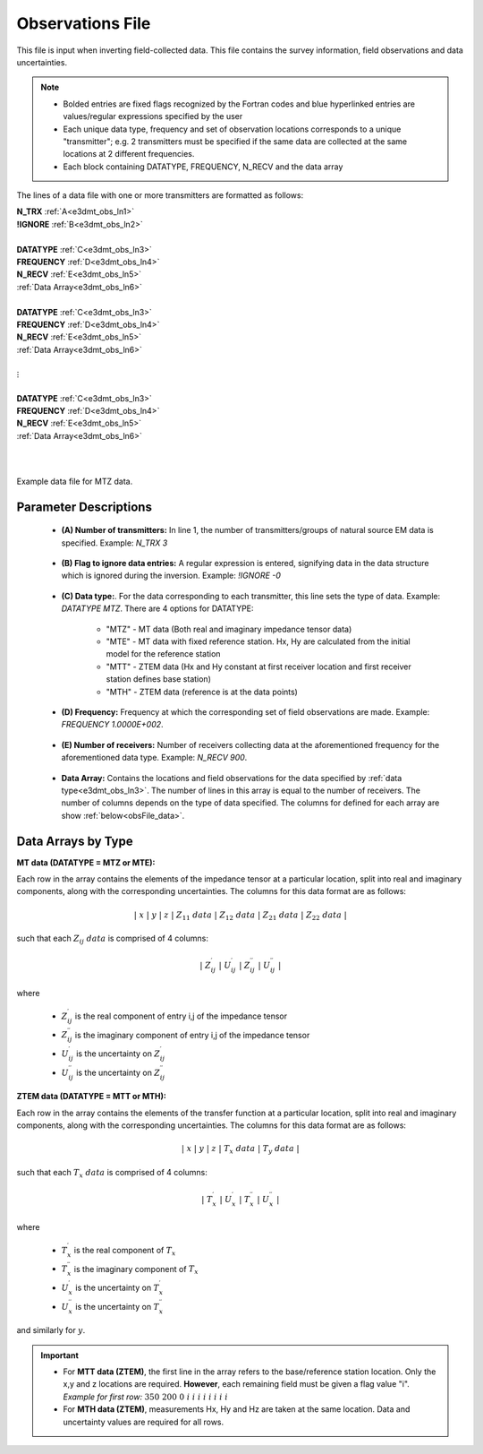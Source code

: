 .. _obsFile:

Observations File
=================

This file is input when inverting field-collected data. This file contains the survey information, field observations and data uncertainties. 

.. note::
    - Bolded entries are fixed flags recognized by the Fortran codes and blue hyperlinked entries are values/regular expressions specified by the user
    - Each unique data type, frequency and set of observation locations corresponds to a unique "transmitter"; e.g. 2 transmitters must be specified if the same data are collected at the same locations at 2 different frequencies.
    - Each block containing DATATYPE, FREQUENCY, N_RECV and the data array


The lines of a data file with one or more transmitters are formatted as follows:

| **N_TRX** :math:`\;` :ref:`A<e3dmt_obs_ln1>`
| **!IGNORE** :math:`\;` :ref:`B<e3dmt_obs_ln2>`
|
| **DATATYPE** :math:`\;` :ref:`C<e3dmt_obs_ln3>`
| **FREQUENCY** :math:`\;` :ref:`D<e3dmt_obs_ln4>`
| **N_RECV** :math:`\;` :ref:`E<e3dmt_obs_ln5>`
| :ref:`Data Array<e3dmt_obs_ln6>`
|
| **DATATYPE** :math:`\;` :ref:`C<e3dmt_obs_ln3>`
| **FREQUENCY** :math:`\;` :ref:`D<e3dmt_obs_ln4>`
| **N_RECV** :math:`\;` :ref:`E<e3dmt_obs_ln5>`
| :ref:`Data Array<e3dmt_obs_ln6>`
|
| :math:`\;\;\;\;\;\;\;\; \vdots`
|
| **DATATYPE** :math:`\;` :ref:`C<e3dmt_obs_ln3>`
| **FREQUENCY** :math:`\;` :ref:`D<e3dmt_obs_ln4>`
| **N_RECV** :math:`\;` :ref:`E<e3dmt_obs_ln5>`
| :ref:`Data Array<e3dmt_obs_ln6>`
|
|


.. figure:: images/files_data.png
     :align: center
     :width: 700

     Example data file for MTZ data.



Parameter Descriptions
----------------------


.. _e3dmt_obs_ln1:

    - **(A) Number of transmitters:** In line 1, the number of transmitters/groups of natural source EM data is specified. Example: *N_TRX 3*

.. _e3dmt_obs_ln2:

    - **(B) Flag to ignore data entries:** A regular expression is entered, signifying data in the data structure which is ignored during the inversion. Example: *!IGNORE -0*

.. _e3dmt_obs_ln3:

    - **(C) Data type:**. For the data corresponding to each transmitter, this line sets the type of data. Example: *DATATYPE MTZ*. There are 4 options for DATATYPE:

        - "MTZ" - MT data (Both real and imaginary impedance tensor data)
        - "MTE" - MT data with fixed reference station. Hx, Hy are calculated from the initial model for the reference station
        - "MTT" - ZTEM data (Hx and Hy constant at first receiver location and first receiver station defines base station)
        - "MTH" - ZTEM data (reference is at the data points)
        
.. _e3dmt_obs_ln4:

    - **(D) Frequency:** Frequency at which the corresponding set of field observations are made. Example: *FREQUENCY 1.0000E+002*.

.. _e3dmt_obs_ln5:

    - **(E) Number of receivers:** Number of receivers collecting data at the aforementioned frequency for the aforementioned data type. Example: *N_RECV 900*.

.. _e3dmt_obs_ln6:

    - **Data Array:** Contains the locations and field observations for the data specified by :ref:`data type<e3dmt_obs_ln3>`. The number of lines in this array is equal to the number of receivers. The number of columns depends on the type of data specified. The columns for defined for each array are show :ref:`below<obsFile_data>`.


.. _obsFile_data:

Data Arrays by Type
-------------------

**MT data (DATATYPE = MTZ or MTE):**

Each row in the array contains the elements of the impedance tensor at a particular location, split into real and imaginary components, along with the corresponding uncertainties. The columns for this data format are as follows:

.. math::
    | \; x \; | \; y \; | \; z \; | \;\;\; Z_{11} \; data \;\;\; | \;\;\; Z_{12} \; data \;\;\; | \;\;\; Z_{21} \; data \;\;\; | \;\;\; Z_{22} \; data \;\;\; |

such that each :math:`Z_{ij} \; data` is comprised of 4 columns:

.. math::

    | \; Z^\prime_{ij} \; | \; U^\prime_{ij} \; | \; Z^{\prime \prime}_{ij} \; | \; U^{\prime \prime}_{ij} \; |

where

    - :math:`Z^\prime_{ij}` is the real component of entry i,j of the impedance tensor
    - :math:`Z^{\prime\prime}_{ij}` is the imaginary component of entry i,j of the impedance tensor
    - :math:`U^\prime_{ij}` is the uncertainty on :math:`Z^\prime_{ij}`
    - :math:`U^{\prime\prime}_{ij}` is the uncertainty on :math:`Z^{\prime\prime}_{ij}`


**ZTEM data (DATATYPE = MTT or MTH):**

Each row in the array contains the elements of the transfer function at a particular location, split into real and imaginary components, along with the corresponding uncertainties. The columns for this data format are as follows:

.. math::
    | \; x \; | \; y \; | \; z \; | \;\;\; T_x \; data \;\;\; | \;\;\; T_y \; data \;\;\; |

such that each :math:`T_x \; data` is comprised of 4 columns:

.. math::

    | \; T^\prime_x \; | \; U^\prime_x \; | \; T^{\prime \prime}_x \; | \; U^{\prime \prime}_x \; |

where

    - :math:`T^\prime_x` is the real component of :math:`T_x`
    - :math:`T^{\prime\prime}_x` is the imaginary component of :math:`T_x`
    - :math:`U^\prime_x` is the uncertainty on :math:`T^\prime_x`
    - :math:`U^{\prime\prime}_x` is the uncertainty on :math:`T^{\prime\prime}_x`

and similarly for :math:`y`.


.. important::

	- For **MTT data (ZTEM)**, the first line in the array refers to the base/reference station location. Only the x,y and z locations are required. **However**, each remaining field must be given a flag value "i". *Example for first row:* :math:`350 \;\; 200 \;\; 0 \;\; i \;\; i \;\; i \;\; i \;\; i \;\; i \;\; i \;\; i`
	- For **MTH data (ZTEM)**, measurements Hx, Hy and Hz are taken at the same location. Data and uncertainty values are required for all rows.



















